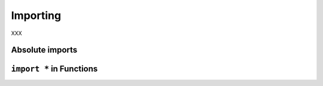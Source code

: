 Importing
---------

XXX

Absolute imports
~~~~~~~~~~~~~~~~

``import *`` in Functions
~~~~~~~~~~~~~~~~~~~~~~~~~
